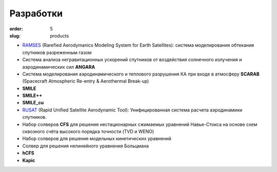 Разработки
----------


:order: 5
:slug: products

- `RAMSES <products/ramses.html>`_ (Rarefied Aerodymanics Modeling System for Earth Satellites): cистема моделирования обтекания спутников разреженным газом  


- Система анализа негравитационных ускорений спутников от воздействия солнечного излучения и аэродинамических сил **ANGARA**


- Система моделирования аэродинамического и теплового разрушения КА при входе в атмосферу **SCARAB** (Spacecraft Atmospheric Re-entry & Aerothermal Break-up)
 

- **SMILE**


- **SMILE++**


- **SMILE_cu**


- `RUSAT <products/rusat.html>`_ (Rapid Unified Satellite Aerodynamic Tool): Унифицированная система расчета аэродинамики спутников.


- Набор солверов **CFS** для решения нестационарных сжимаемых уравнений Навье-Стокса  на основе схем сквозного счёта высокого порядка точности (TVD и WENO) 


- Набор солверов для решения модельных кинетических уравнений 


- Солвер для решения нелинейного уравнения Больцмана


- **hCFS**


- **Kapic**

